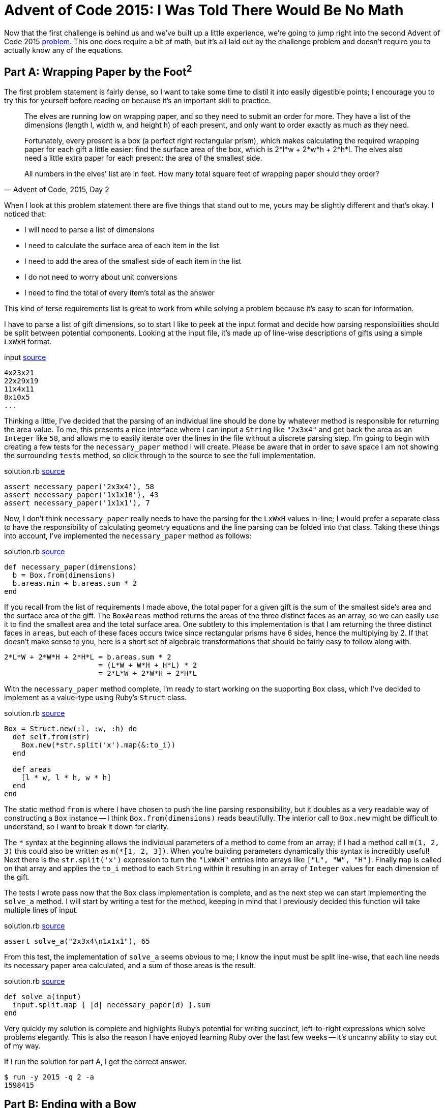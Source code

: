 = Advent of Code 2015: I Was Told There Would Be No Math
:page-layout: post
:page-date: 2020-02-25 17:41:47 -0800
:page-tags: [practical-problem-solving, advent-of-code, ruby]
:page-series: pps-aoc
:part-a-url: https://github.com/tinychameleon/advent-of-code/blob/1290c96e09bea366d6478f1afb28b860873370de/2015/2
:part-b-url: https://github.com/tinychameleon/advent-of-code/blob/adae192b731eeb0e40886ed4c2ba3846d4284b23/2015/2/solution.rb

Now that the first challenge is behind us and we've built up a little experience, we're going to jump right into the second Advent of Code 2015 https://adventofcode.com/2015/day/2[problem].
This one does require a bit of math, but it's all laid out by the challenge problem and doesn't require you to actually know any of the equations.

== Part A: Wrapping Paper by the Foot^2^
The first problem statement is fairly dense, so I want to take some time to distil it into easily digestible points; I encourage you to try this for yourself before reading on because it's an important skill to practice.

[quote,"Advent of Code, 2015, Day 2"]
____
The elves are running low on wrapping paper, and so they need to submit an order for more. They have a list of the dimensions (length l, width w, and height h) of each present, and only want to order exactly as much as they need.

Fortunately, every present is a box (a perfect right rectangular prism), which makes calculating the required wrapping paper for each gift a little easier: find the surface area of the box, which is 2*l*w + 2*w*h + 2*h*l. The elves also need a little extra paper for each present: the area of the smallest side.

All numbers in the elves' list are in feet. How many total square feet of wrapping paper should they order?
____

When I look at this problem statement there are five things that stand out to me, yours may be slightly different and that's okay.
I noticed that:

- I will need to parse a list of dimensions
- I need to calculate the surface area of each item in the list
- I need to add the area of the smallest side of each item in the list
- I do not need to worry about unit conversions
- I need to find the total of every item's total as the answer

This kind of terse requirements list is great to work from while solving a problem because it's easy to scan for information.

I have to parse a list of gift dimensions, so to start I like to peek at the input format and decide how parsing responsibilities should be split between potential components.
Looking at the input file, it's made up of line-wise descriptions of gifts using a simple `LxWxH` format.

.input {part-a-url}/input[source]
[source]
----
4x23x21
22x29x19
11x4x11
8x10x5
...
----

Thinking a little, I've decided that the parsing of an individual line should be done by whatever method is responsible for returning the area value.
To me, this presents a nice interface where I can input a `String` like `"2x3x4"` and get back the area as an `Integer` like `58`, and allows me to easily iterate over the lines in the file without a discrete parsing step.
I'm going to begin with creating a few tests for the `necessary_paper` method I will create.
Please be aware that in order to save space I am not showing the surrounding `tests` method, so click through to the source to see the full implementation.

.solution.rb {part-a-url}/solution.rb#L5[source]
[source,ruby]
----
assert necessary_paper('2x3x4'), 58
assert necessary_paper('1x1x10'), 43
assert necessary_paper('1x1x1'), 7
----

Now, I don't think `necessary_paper` really needs to have the parsing for the `LxWxH` values in-line; I would prefer a separate class to have the responsibility of calculating geometry equations and the line parsing can be folded into that class.
Taking these things into account, I've implemented the `necessary_paper` method as follows:

.solution.rb {part-a-url}/solution.rb#L33[source]
[source,ruby]
----
def necessary_paper(dimensions)
  b = Box.from(dimensions)
  b.areas.min + b.areas.sum * 2
end
----

If you recall from the list of requirements I made above, the total paper for a given gift is the sum of the smallest side's area and the surface area of the gift.
The `Box#areas` method returns the areas of the three distinct faces as an array, so we can easily use it to find the smallest area and the total surface area.
One subtlety to this implementation is that I am returning the three distinct faces in `areas`, but each of these faces occurs twice since rectangular prisms have 6 sides, hence the multiplying by 2.
If that doesn't make sense to you, here is a short set of algebraic transformations that should be fairly easy to follow along with.

[source]
----
2*L*W + 2*W*H + 2*H*L = b.areas.sum * 2
                      = (L*W + W*H + H*L) * 2
                      = 2*L*W + 2*W*H + 2*H*L
----

With the `necessary_paper` method complete, I'm ready to start working on the supporting `Box` class, which I've decided to implement as a value-type using Ruby's `Struct` class.

[[box-class]]
.solution.rb {part-a-url}/solution.rb#L23[source]
[source,ruby]
----
Box = Struct.new(:l, :w, :h) do
  def self.from(str)
    Box.new(*str.split('x').map(&:to_i))
  end

  def areas
    [l * w, l * h, w * h]
  end
end
----

The static method `from` is where I have chosen to push the line parsing responsibility, but it doubles as a very readable way of constructing a `Box` instance -- I think `Box.from(dimensions)` reads beautifully.
The interior call to `Box.new` might be difficult to understand, so I want to break it down for clarity.

The `&ast;` syntax at the beginning allows the individual parameters of a method to come from an array; if I had a method call `m(1, 2, 3)` this could also be written as `m(&ast;[1, 2, 3])`.
When you're building parameters dynamically this syntax is incredibly useful!
Next there is the `str.split('x')` expression to turn the `"LxWxH"` entries into arrays like `["L", "W", "H"]`.
Finally `map` is called on that array and applies the `to_i` method to each `String` within it resulting in an array of `Integer` values for each dimension of the gift.

The tests I wrote pass now that the `Box` class implementation is complete, and as the next step we can start implementing the `solve_a` method.
I will start by writing a test for the method, keeping in mind that I previously decided this function will take multiple lines of input.

.solution.rb {part-a-url}/solution.rb#L9[source]
[source,ruby]
----
assert solve_a("2x3x4\n1x1x1"), 65
----

From this test, the implementation of `solve_a` seems obvious to me; I know the input must be split line-wise, that each line needs its necessary paper area calculated, and a sum of those areas is the result.

.solution.rb {part-a-url}/solution.rb#L38[source]
[source,ruby]
----
def solve_a(input)
  input.split.map { |d| necessary_paper(d) }.sum
end
----

Very quickly my solution is complete and highlights Ruby's potential for writing succinct, left-to-right expressions which solve problems elegantly.
This is also the reason I have enjoyed learning Ruby over the last few weeks -- it's uncanny ability to stay out of my way.

If I run the solution for part A, I get the correct answer.
[source]
----
$ run -y 2015 -q 2 -a
1598415
----

== Part B: Ending with a Bow
The second part of this challenge is a similar task involving finding the length of ribbon required for each gift.

[quote,"Advent of Code, 2015, Day 2"]
____
The elves are also running low on ribbon. Ribbon is all the same width, so they only have to worry about the length they need to order, which they would again like to be exact.

The ribbon required to wrap a present is the shortest distance around its sides, or the smallest perimeter of any one face. Each present also requires a bow made out of ribbon as well; the feet of ribbon required for the perfect bow is equal to the cubic feet of volume of the present. Don't ask how they tie the bow, though; they'll never tell.

How many total feet of ribbon should they order?
____

Again, I am going to condense this description into a set of bullet points to ensure I understand the requirements.
The important bits I see are:

- I only need to consider length
- I need to find the smallest perimeter of the gift faces
- I need to find the volume of the gift
- I need to sum all of these to find the answer

The implementation I created for pat A will help immensely now, I can extend the `Box` class to include methods for these new requirements.
First, I want to create some tests for a new method called `necessary_ribbon` which will follow the same interface as `necessary_paper`: it will take a `String` and return the total length as an `Integer`.

.solution.rb {part-b-url}#L11[source]
[source,ruby]
----
assert necessary_ribbon('2x3x4'), 34
assert necessary_ribbon('1x1x10'), 14
assert necessary_ribbon('1x1x1'), 5
----

These are nearly identical to the prior tests we've written -- it's very easy to hammer out new tests to ensure we're implementing things correctly when we follow a similar interface for each method.
The body of `necessary_ribbon` will also look familiar because of that interface similarity.

.solution.rb {part-b-url}#L55[source]
[source,ruby]
----
def necessary_ribbon(dimensions)
  b = Box.from(dimensions)
  b.perimeters.min + b.volume
end
----

I had to make an interesting decision regarding whether `Box` should know about the ribbon requirements and return the minimum perimeter directly, or if it should simply return the face perimeters.
I've opted for the latter because I consider it cleaner for `Box` to avoid knowledge of the challenge requirements, it mirrors the `areas` implementation nicely, and I feel that it's not too inefficient to call `min` on a 3 element array.

I have to actually build those new methods on `Box` now, which I will not show the full source code for, so if you've forgotten what `Box` looks like take a minute to <<box-class,refresh your memory>>.

.solution.rb {part-b-url}#L38[source]
[source,ruby]
----
def volume
  l * w * h
end
----

I began by implementing `volume` since it's trivial to complete, but do allow yourself to enjoy the simplicity and low ceremony of Ruby here, as I did, before progressing to the `perimeters` method.

.solution.rb {part-b-url}#L42[source]
[source,ruby]
----
def perimeters
  ll = l + l
  ww = w + w
  hh = h + h
  [ll + ww, ll + hh, ww + hh]
end
----

One thing of minor interest with `perimeters` is I've chosen to cache the reusable, partial perimeter sums to improve the legibility of the final array expression.
With these two methods complete, I can move on to writing tests and code for the `solve_b` method.

.solution.rb {part-b-url}#L15[source]
[source,ruby]
----
assert solve_b("2x3x4\n1x1x1"), 39
----

I used identical test input again for quickly implementing the new assertions; having a similar interface is really great.
I'm sorry to say that `solve_b` is really not interesting -- it's almost identical to `solve_a`.

.solution.rb {part-b-url}#L64[source]
[source,ruby]
----
def solve_b(input)
  input.split.map { |d| necessary_ribbon(d) }.sum
end
----

Of course, now I run the solution to get the correct answer for part B.

[source]
----
$ run -y 2015 -q 2 -b
3812909
----

== All Wrapped Up
With that done challenge 2015-2 is complete and it was really pretty simple, but it still gave me an opportunity to learn about the `Struct` class which Ruby offers.
In my opinion that's a win, and proof that a challenge doesn't have to be very difficult to provide a valuable learning experience.
